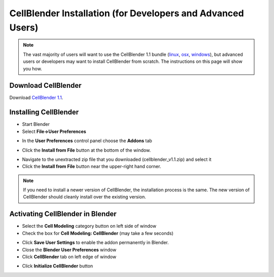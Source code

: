 .. _cellblender_install:

*******************************************************************************
CellBlender Installation (for Developers and Advanced Users)
*******************************************************************************

.. note::

    The vast majority of users will want to use the CellBlender 1.1 bundle
    (linux_, osx_, windows_), but advanced users or developers may want to
    install CellBlender from scratch. The instructions on this page will show
    you how.

.. _linux: http://mcell.org/download/files/cellblender1.1_bundle_linux.zip
.. _osx: http://mcell.org/download/files/cellblender1.1_bundle_osx.zip
.. _windows: http://mcell.org/download/files/cellblender1.1_bundle_windows.zip

Download CellBlender
---------------------------------------------

.. we need to tag a 1.1 release.

Download `CellBlender 1.1`_.

.. _CellBlender 1.1: https://github.com/mcellteam/cellblender/archive/master.zip

Installing CellBlender
---------------------------------------------

* Start Blender
* Select **File->User Preferences**

.. image:: ./images/install/user_prefs.png

* In the **User Preferences** control panel choose the **Addons** tab

.. image:: ./images/install/addons_tab.png

* Click the **Install from File** button at the bottom of the window.

.. image:: ./images/install/install_from_file.png

* Navigate to the unextracted zip file that you downloaded
  (cellblender_v1.1.zip) and select it
* Click the **Install from File** button near the upper-right hand corner.

.. image:: ./images/install/install_from_file2.png

.. note::

    If you need to install a newer version of CellBlender, the installation
    process is the same. The new version of CellBlender should cleanly install
    over the existing version.

Activating CellBlender in Blender
---------------------------------------------

* Select the **Cell Modeling** category button on left side of window
* Check the box for **Cell Modeling: CellBlender** (may take a few seconds)

.. image:: ./images/install/enable_cellblender.png

* Click **Save User Settings** to enable the addon permanently in Blender.
* Close the **Blender User Preferences** window
* Click **CellBlender** tab on left edge of window

.. image:: ./images/clean_slate/cellblender_tab.png

* Click **Initialize CellBlender** button

.. image:: ./images/clean_slate/init_cb.png
